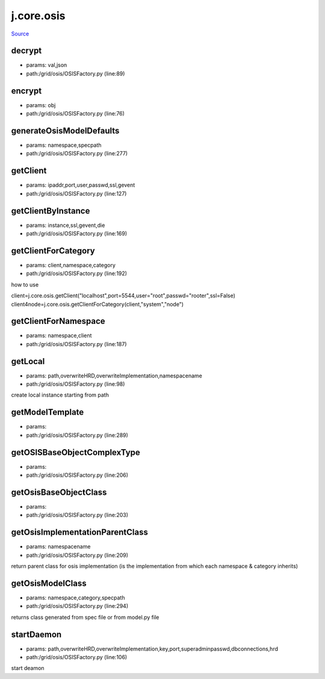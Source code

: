 
j.core.osis
===========

`Source <https://github.com/Jumpscale/jumpscale_core/tree/master/lib/JumpScale/grid/osis/OSISFactory.py>`_





decrypt
-------


* params: val,json
* path:/grid/osis/OSISFactory.py (line:89)


encrypt
-------


* params: obj
* path:/grid/osis/OSISFactory.py (line:76)


generateOsisModelDefaults
-------------------------


* params: namespace,specpath
* path:/grid/osis/OSISFactory.py (line:277)


getClient
---------


* params: ipaddr,port,user,passwd,ssl,gevent
* path:/grid/osis/OSISFactory.py (line:127)


getClientByInstance
-------------------


* params: instance,ssl,gevent,die
* path:/grid/osis/OSISFactory.py (line:169)


getClientForCategory
--------------------


* params: client,namespace,category
* path:/grid/osis/OSISFactory.py (line:192)


how to use

client=j.core.osis.getClient("localhost",port=5544,user="root",passwd="rooter",ssl=False)
client4node=j.core.osis.getClientForCategory(client,"system","node")


getClientForNamespace
---------------------


* params: namespace,client
* path:/grid/osis/OSISFactory.py (line:187)


getLocal
--------


* params: path,overwriteHRD,overwriteImplementation,namespacename
* path:/grid/osis/OSISFactory.py (line:98)


create local instance starting from path


getModelTemplate
----------------


* params:
* path:/grid/osis/OSISFactory.py (line:289)


getOSISBaseObjectComplexType
----------------------------


* params:
* path:/grid/osis/OSISFactory.py (line:206)


getOsisBaseObjectClass
----------------------


* params:
* path:/grid/osis/OSISFactory.py (line:203)


getOsisImplementationParentClass
--------------------------------


* params: namespacename
* path:/grid/osis/OSISFactory.py (line:209)


return parent class for osis implementation (is the implementation from which each namespace & category inherits)


getOsisModelClass
-----------------


* params: namespace,category,specpath
* path:/grid/osis/OSISFactory.py (line:294)


returns class generated from spec file or from model.py file


startDaemon
-----------


* params: path,overwriteHRD,overwriteImplementation,key,port,superadminpasswd,dbconnections,hrd
* path:/grid/osis/OSISFactory.py (line:106)


start deamon


